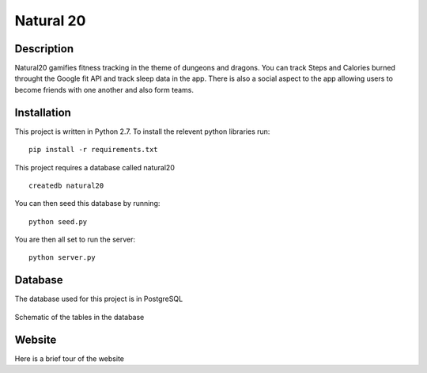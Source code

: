 Natural 20
==============

.. image:: https://travis-ci.org/srhjne/Natural20.svg?branch=master
    :target: https://travis-ci.org/srhjne/Natural20
.. image:: https://coveralls.io/repos/github/srhjne/Natural20/badge.svg?branch=master
	:target: https://coveralls.io/github/srhjne/Natural20?branch=master


Description
--------------

Natural20 gamifies fitness tracking in the theme of dungeons and dragons. You can track Steps and Calories burned throught the Google fit API and track sleep data in the app. There is also a social aspect to the app allowing users to become friends with one another and also form teams.


Installation
--------------

This project is written in Python 2.7. To install the relevent python libraries run:
::

	pip install -r requirements.txt


This project requires a database called natural20

::

	createdb natural20

You can then seed this database by running:
::

	python seed.py

You are then all set to run the server:
::

	python server.py


Database
---------------

The database used for this project is in PostgreSQL


.. figure:: DB_schema.jpeg
    :width: 200px
    :align: center
    :height: 100px
    :alt: alternate text
    :figclass: align-center

    Schematic of the tables in the database



Website
----------------
Here is a brief tour of the website


